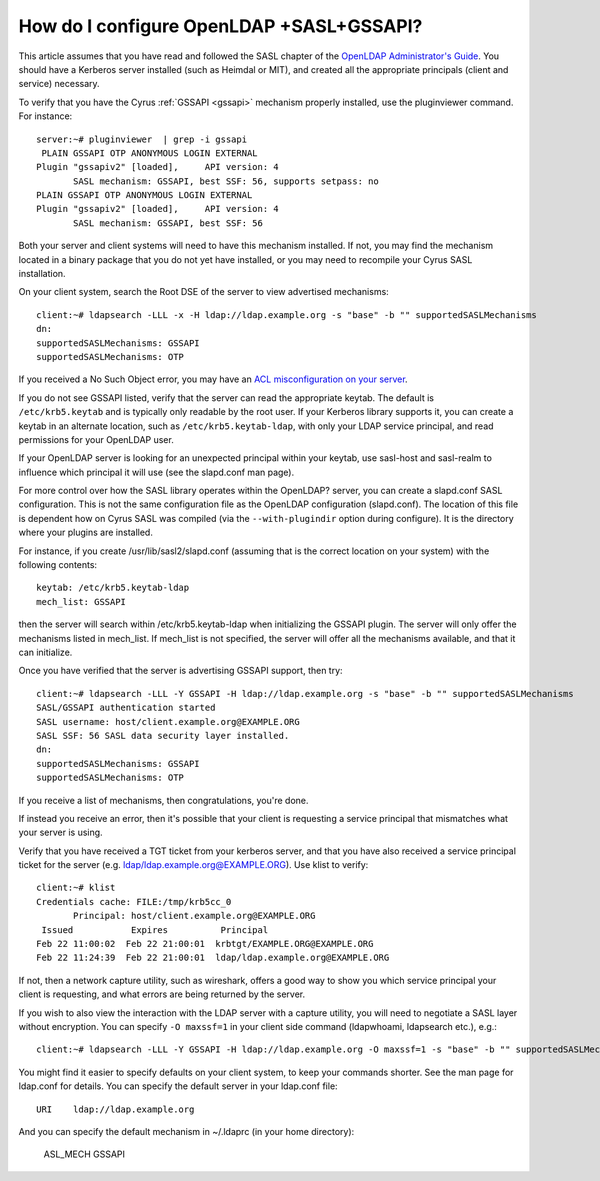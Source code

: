 How do I configure OpenLDAP +SASL+GSSAPI?
-----------------------------------------

This article assumes that you have read and followed the SASL chapter of the `OpenLDAP Administrator's Guide <https://www.openldap.org/doc/admin24/sasl.html>`_. You should have a Kerberos server installed (such as Heimdal or MIT), and created all the appropriate principals (client and service) necessary.

To verify that you have the Cyrus :ref:`GSSAPI <gssapi>` mechanism properly installed, use the pluginviewer command. For instance::

    server:~# pluginviewer  | grep -i gssapi
     PLAIN GSSAPI OTP ANONYMOUS LOGIN EXTERNAL
    Plugin "gssapiv2" [loaded],     API version: 4
           SASL mechanism: GSSAPI, best SSF: 56, supports setpass: no
    PLAIN GSSAPI OTP ANONYMOUS LOGIN EXTERNAL
    Plugin "gssapiv2" [loaded],     API version: 4
           SASL mechanism: GSSAPI, best SSF: 56

Both your server and client systems will need to have this mechanism installed. If not, you may find the mechanism located in a binary package that you do not yet have installed, or you may need to recompile your Cyrus SASL installation.

On your client system, search the Root DSE of the server to view advertised mechanisms::

    client:~# ldapsearch -LLL -x -H ldap://ldap.example.org -s "base" -b "" supportedSASLMechanisms
    dn:
    supportedSASLMechanisms: GSSAPI
    supportedSASLMechanisms: OTP

If you received a No Such Object error, you may have an `ACL misconfiguration on your server <https://www.openldap.org/doc/admin24/appendix-common-errors.html#ldap_sasl_interactive_bind_s>`_.

If you do not see GSSAPI listed, verify that the server can read the appropriate keytab. The default is ``/etc/krb5.keytab`` and is typically only readable by the root user. If your Kerberos library supports it, you can create a keytab in an alternate location, such as ``/etc/krb5.keytab-ldap``, with only your LDAP service principal, and read permissions for your OpenLDAP user.

If your OpenLDAP server is looking for an unexpected principal within your keytab, use sasl-host and sasl-realm to influence which principal it will use (see the slapd.conf man page).

For more control over how the SASL library operates within the OpenLDAP? server, you can create a slapd.conf SASL configuration. This is not the same configuration file as the OpenLDAP configuration (slapd.conf). The location of this file is dependent how on Cyrus SASL was compiled (via the ``--with-plugindir`` option during configure). It is the directory where your plugins are installed.

For instance, if you create /usr/lib/sasl2/slapd.conf (assuming that is the correct location on your system) with the following contents::

    keytab: /etc/krb5.keytab-ldap
    mech_list: GSSAPI

then the server will search within /etc/krb5.keytab-ldap when initializing the GSSAPI plugin. The server will only offer the mechanisms listed in mech_list. If mech_list is not specified, the server will offer all the mechanisms available, and that it can initialize.

Once you have verified that the server is advertising GSSAPI support, then try::

    client:~# ldapsearch -LLL -Y GSSAPI -H ldap://ldap.example.org -s "base" -b "" supportedSASLMechanisms
    SASL/GSSAPI authentication started
    SASL username: host/client.example.org@EXAMPLE.ORG
    SASL SSF: 56 SASL data security layer installed.
    dn:
    supportedSASLMechanisms: GSSAPI
    supportedSASLMechanisms: OTP

If you receive a list of mechanisms, then congratulations, you're done.

If instead you receive an error, then it's possible that your client is requesting a service principal that mismatches what your server is using.

Verify that you have received a TGT ticket from your kerberos server, and that you have also received a service principal ticket for the server (e.g. ldap/ldap.example.org@EXAMPLE.ORG). Use klist to verify::

    client:~# klist
    Credentials cache: FILE:/tmp/krb5cc_0
           Principal: host/client.example.org@EXAMPLE.ORG
     Issued           Expires          Principal
    Feb 22 11:00:02  Feb 22 21:00:01  krbtgt/EXAMPLE.ORG@EXAMPLE.ORG
    Feb 22 11:24:39  Feb 22 21:00:01  ldap/ldap.example.org@EXAMPLE.ORG

If not, then a network capture utility, such as wireshark, offers a good way to show you which service principal your client is requesting, and what errors are being returned by the server.

If you wish to also view the interaction with the LDAP server with a capture utility, you will need to negotiate a SASL layer without encryption. You can specify ``-O maxssf=1`` in your client side command (ldapwhoami, ldapsearch etc.), e.g.::

    client:~# ldapsearch -LLL -Y GSSAPI -H ldap://ldap.example.org -O maxssf=1 -s "base" -b "" supportedSASLMechanisms

You might find it easier to specify defaults on your client system, to keep your commands shorter. See the man page for ldap.conf for details. You can specify the default server in your ldap.conf file::

    URI    ldap://ldap.example.org

And you can specify the default mechanism in ~/.ldaprc (in your home directory):

    ASL_MECH GSSAPI
